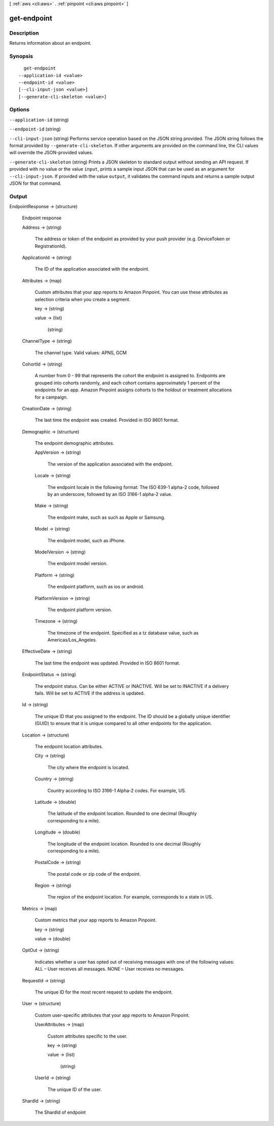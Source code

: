 [ :ref:`aws <cli:aws>` . :ref:`pinpoint <cli:aws pinpoint>` ]

.. _cli:aws pinpoint get-endpoint:


************
get-endpoint
************



===========
Description
===========

Returns information about an endpoint.

========
Synopsis
========

::

    get-endpoint
  --application-id <value>
  --endpoint-id <value>
  [--cli-input-json <value>]
  [--generate-cli-skeleton <value>]




=======
Options
=======

``--application-id`` (string)


``--endpoint-id`` (string)


``--cli-input-json`` (string)
Performs service operation based on the JSON string provided. The JSON string follows the format provided by ``--generate-cli-skeleton``. If other arguments are provided on the command line, the CLI values will override the JSON-provided values.

``--generate-cli-skeleton`` (string)
Prints a JSON skeleton to standard output without sending an API request. If provided with no value or the value ``input``, prints a sample input JSON that can be used as an argument for ``--cli-input-json``. If provided with the value ``output``, it validates the command inputs and returns a sample output JSON for that command.



======
Output
======

EndpointResponse -> (structure)

  Endpoint response

  Address -> (string)

    The address or token of the endpoint as provided by your push provider (e.g. DeviceToken or RegistrationId).

    

  ApplicationId -> (string)

    The ID of the application associated with the endpoint.

    

  Attributes -> (map)

    Custom attributes that your app reports to Amazon Pinpoint. You can use these attributes as selection criteria when you create a segment.

    key -> (string)

      

      

    value -> (list)

      

      (string)

        

        

      

    

  ChannelType -> (string)

    The channel type. Valid values: APNS, GCM

    

  CohortId -> (string)

    A number from 0 - 99 that represents the cohort the endpoint is assigned to. Endpoints are grouped into cohorts randomly, and each cohort contains approximately 1 percent of the endpoints for an app. Amazon Pinpoint assigns cohorts to the holdout or treatment allocations for a campaign.

    

  CreationDate -> (string)

    The last time the endpoint was created. Provided in ISO 8601 format.

    

  Demographic -> (structure)

    The endpoint demographic attributes.

    AppVersion -> (string)

      The version of the application associated with the endpoint.

      

    Locale -> (string)

      The endpoint locale in the following format: The ISO 639-1 alpha-2 code, followed by an underscore, followed by an ISO 3166-1 alpha-2 value. 

      

    Make -> (string)

      The endpoint make, such as such as Apple or Samsung.

      

    Model -> (string)

      The endpoint model, such as iPhone.

      

    ModelVersion -> (string)

      The endpoint model version.

      

    Platform -> (string)

      The endpoint platform, such as ios or android.

      

    PlatformVersion -> (string)

      The endpoint platform version.

      

    Timezone -> (string)

      The timezone of the endpoint. Specified as a tz database value, such as Americas/Los_Angeles.

      

    

  EffectiveDate -> (string)

    The last time the endpoint was updated. Provided in ISO 8601 format.

    

  EndpointStatus -> (string)

    The endpoint status. Can be either ACTIVE or INACTIVE. Will be set to INACTIVE if a delivery fails. Will be set to ACTIVE if the address is updated.

    

  Id -> (string)

    The unique ID that you assigned to the endpoint. The ID should be a globally unique identifier (GUID) to ensure that it is unique compared to all other endpoints for the application.

    

  Location -> (structure)

    The endpoint location attributes.

    City -> (string)

      The city where the endpoint is located.

      

    Country -> (string)

      Country according to ISO 3166-1 Alpha-2 codes. For example, US.

      

    Latitude -> (double)

      The latitude of the endpoint location. Rounded to one decimal (Roughly corresponding to a mile).

      

    Longitude -> (double)

      The longitude of the endpoint location. Rounded to one decimal (Roughly corresponding to a mile).

      

    PostalCode -> (string)

      The postal code or zip code of the endpoint.

      

    Region -> (string)

      The region of the endpoint location. For example, corresponds to a state in US.

      

    

  Metrics -> (map)

    Custom metrics that your app reports to Amazon Pinpoint.

    key -> (string)

      

      

    value -> (double)

      

      

    

  OptOut -> (string)

    Indicates whether a user has opted out of receiving messages with one of the following values: ALL – User receives all messages. NONE – User receives no messages.

    

  RequestId -> (string)

    The unique ID for the most recent request to update the endpoint.

    

  User -> (structure)

    Custom user-specific attributes that your app reports to Amazon Pinpoint.

    UserAttributes -> (map)

      Custom attributes specific to the user.

      key -> (string)

        

        

      value -> (list)

        

        (string)

          

          

        

      

    UserId -> (string)

      The unique ID of the user.

      

    

  ShardId -> (string)

    The ShardId of endpoint

    

  

